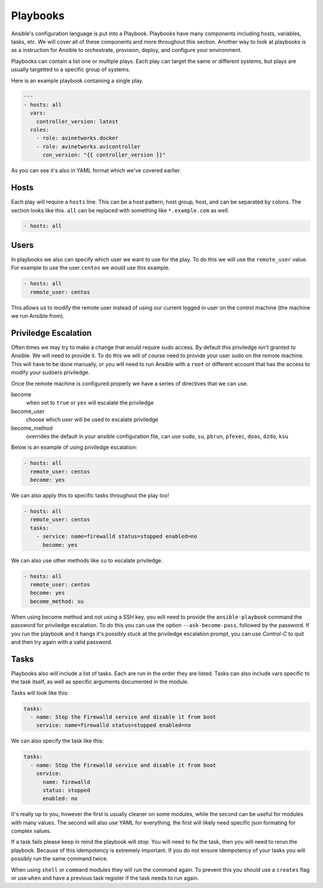 #########
Playbooks
#########

Ansible's configuration language is put into a Playbook. Playbooks have many components including hosts, variables, tasks, etc. We will cover all of these components and more throughout this section. Another way to look at playbooks is as a instruction for Ansible to orchestrate, provision, deploy, and configure your environment.

Playbooks can contain a list one or multiple plays. Each play can target the same or different systems, but plays are usually targetted to a specific group of systems.

Here is an example playbook containing a single play.

.. code-block:: yaml

  ---
  - hosts: all
    vars:
      controller_version: latest
    roles:
      - role: avinetworks.docker
      - role: avinetworks.avicontroller
        con_version: "{{ controller_version }}"

As you can see it's also in YAML format which we've covered earlier.

*****
Hosts
*****

Each play will require a ``hosts`` line. This can be a host pattern, host group, host, and can be separated by colons. The section looks like this. ``all`` can be replaced with something like ``*.example.com`` as well.

.. code-block:: yaml

  - hosts: all

*****
Users
*****

In playbooks we also can specify which user we want to use for the play. To do this we will use the ``remote_user`` value. For example to use the user ``centos`` we would use this example.

.. code-block:: yaml

  - hosts: all
    remote_user: centos

This allows us to modify the remote user instead of using our current logged in user on the control machine (the machine we run Ansible from).

*********************
Priviledge Escalation
*********************

Often times we may try to make a change that would require sudo access. By default this priviledge isn't granted to Ansible. We will need to provide it. To do this we will of course need to provide your user sudo on the remote machine. This will have to be done manually, or you will need to run Ansible with a ``root`` or different account that has the access to modify your sudoers priviledge.

Once the remote machine is configured properly we have a series of directives that we can use.

become
  when set to ``true`` or ``yes`` will escalate the priviledge
become_user
  choose which user will be used to escalate priviledge
become_method
  overrides the default in your ansible configuration file, can use ``sudo``, ``su``, ``pbrun``, ``pfexec``, ``doas``, ``dzdo``, ``ksu``

Below is an example of using priviledge escalation:

.. code-block:: yaml

  - hosts: all
    remote_user: centos
    become: yes

We can also apply this to specific tasks throughout the play too!

.. code-block:: yaml

  - hosts: all
    remote_user: centos
    tasks:
      - service: name=firewalld status=stopped enabled=no
        become: yes

We can also use other methods like ``su`` to escalate priviledge.

.. code-block:: yaml

  - hosts: all
    remote_user: centos
    become: yes
    become_method: su

When using become method and not using a SSH key, you will need to provide the ``ansible-playbook`` command the password for priviledge escalation.  To do this you can use the option ``--ask-become-pass``, followed by the password. If you run the playbook and it hangs it's possibly stuck at the priviledge escalation prompt, you can use `Control-C` to quit and then try again with a valid password.

*****
Tasks
*****

Playbooks also will include a list of tasks. Each are run in the order they are listed. Tasks can also include vars specific to the task itself, as well as specific arguments documented in the module.

Tasks will look like this:

.. code-block:: yaml

  tasks:
    - name: Stop the Firewalld service and disable it from boot
      service: name=firewalld status=stopped enabled=no

We can also specify the task like this:

.. code-block:: yaml

  tasks:
    - name: Stop the Firewalld service and disable it from boot
      service:
        name: firewalld
        status: stopped
        enabled: no

It's really up to you, however the first is usually cleaner on some modules, while the second can be useful for modules with many values. The second will also use YAML for everything, the first will likely need specific json formating for complex values.

If a task fails please keep in mind the playbook will stop. You will need to fix the task, then you will need to rerun the playbook. Because of this idempotency is extremely important. If you do not ensure idempotency of your tasks you will possibly run the same command twice.

When using ``shell`` or ``command`` modules they will run the command again. To prevent this you should use a ``creates`` flag or use ``when`` and have a previous task register if the task needs to run again.
